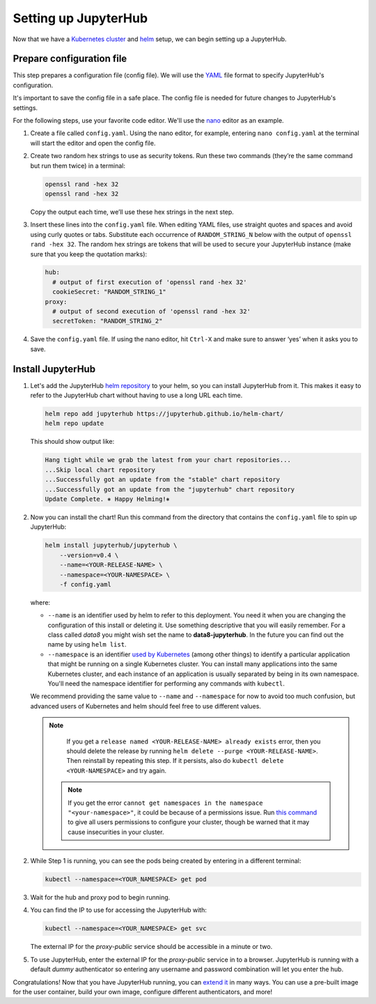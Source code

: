 .. _setup-jupyterhub:

Setting up JupyterHub
=====================

Now that we have a `Kubernetes cluster <create-k8s-cluster.html>`_ and
`helm <setup-helm.html>`_ setup, we can begin setting up a JupyterHub.

Prepare configuration file
--------------------------

This step prepares a configuration file (config file). We will use the
`YAML <https://en.wikipedia.org/wiki/YAML>`_ file format to specify
JupyterHub's configuration.

It's important to save the config file in a safe place. The config file is
needed for future changes to JupyterHub's settings.

For the following steps, use your favorite code editor. We'll use the
`nano <https://en.wikipedia.org/wiki/GNU_nano>`_ editor as an example.

1. Create a file called ``config.yaml``. Using the nano editor, for example,
   entering ``nano config.yaml`` at the terminal will start the editor and
   open the config file.

2. Create two random hex strings to use as security tokens. Run these two
   commands (they’re the same command but run them twice) in a terminal:

   .. code-block:: bash

       openssl rand -hex 32
       openssl rand -hex 32

   Copy the output each time, we’ll use these hex strings in the next step.

3. Insert these lines into the ``config.yaml`` file. When editing YAML files,
   use straight quotes and spaces and avoid using curly quotes or tabs.
   Substitute each occurrence of ``RANDOM_STRING_N`` below with the output of
   ``openssl rand -hex 32``. The random hex strings are tokens that will be used
   to secure your JupyterHub instance (make sure that you keep the quotation
   marks):

   .. code-block:: yaml

      hub:
        # output of first execution of 'openssl rand -hex 32'
        cookieSecret: "RANDOM_STRING_1"
      proxy:
        # output of second execution of 'openssl rand -hex 32'
        secretToken: "RANDOM_STRING_2"

.. Don't put an example here! People will just copy paste that & that's a security issue.

4. Save the ``config.yaml`` file. If using the nano editor, hit ``Ctrl-X`` and
   make sure to answer ‘yes’ when it asks you to save.

Install JupyterHub
------------------

1. Let's add the JupyterHub `helm repository <https://github.com/kubernetes/helm/blob/master/docs/chart_repository.md>`_
   to your helm, so you can install JupyterHub from it. This makes it easy to refer to the JupyterHub chart
   without having to use a long URL each time.

   .. code:: bash

      helm repo add jupyterhub https://jupyterhub.github.io/helm-chart/
      helm repo update

   This should show output like:

   .. code::

      Hang tight while we grab the latest from your chart repositories...
      ...Skip local chart repository
      ...Successfully got an update from the "stable" chart repository
      ...Successfully got an update from the "jupyterhub" chart repository
      Update Complete. ⎈ Happy Helming!⎈

2. Now you can install the chart! Run this command from the directory that contains the
   ``config.yaml`` file to spin up JupyterHub:

   .. code:: bash

      helm install jupyterhub/jupyterhub \
          --version=v0.4 \
          --name=<YOUR-RELEASE-NAME> \
          --namespace=<YOUR-NAMESPACE> \
          -f config.yaml

   where:

   - ``--name`` is an identifier used by helm to refer to this deployment.
     You need it when you are changing the configuration of this install
     or deleting it. Use something descriptive that you will easily
     remember. For a class called *data8* you might wish set the name to
     **data8-jupyterhub**. In the future you can find out the name by
     using ``helm list``.
   - ``--namespace``  is an identifier
     `used by Kubernetes <https://kubernetes.io/docs/concepts/overview/working-with-objects/namespaces/>`_
     (among other things) to identify a particular application that might
     be running on a single Kubernetes cluster. You can install many
     applications into the same Kubernetes cluster, and each instance of
     an application is usually separated by being in its own namespace.
     You'll need the namespace identifier for performing any commands
     with ``kubectl``.

   We recommend providing the same value to ``--name`` and ``--namespace``
   for now to avoid too much confusion, but advanced users of Kubernetes and
   helm should feel free to use different values.

   .. note::

      If you get a ``release named <YOUR-RELEASE-NAME> already exists`` error, then
      you should delete the release by running
      ``helm delete --purge <YOUR-RELEASE-NAME>``. Then reinstall by repeating this
      step. If it persists, also do ``kubectl delete <YOUR-NAMESPACE>`` and try again.

    .. note::

      If you get the error ``cannot get namespaces in the namespace
      "<your-namespace>"``, it could be because of a permissions
      issue. Run `this command
      <https://kubernetes.io/docs/admin/authorization/rbac/#permissive-rbac-permissions>`_
      to give all users permissions to configure your cluster,
      though be warned that it may cause insecurities in your cluster.

2. While Step 1 is running, you can see the pods being created by entering in
   a different terminal:

   .. code-block:: bash

      kubectl --namespace=<YOUR_NAMESPACE> get pod

3. Wait for the hub and proxy pod to begin running.

4. You can find the IP to use for accessing the JupyterHub with:

   .. code-block:: bash

      kubectl --namespace=<YOUR_NAMESPACE> get svc

   The external IP for the `proxy-public` service should be accessible in a
   minute or two.

5. To use JupyterHub, enter the external IP for the `proxy-public` service in
   to a browser. JupyterHub is running with a default *dummy* authenticator so
   entering any username and password combination will let you enter the hub.

Congratulations! Now that you have JupyterHub running, you can
`extend it <extending-jupyterhub.html>`_ in many ways. You can use a pre-built
image for the user container, build your own image, configure different
authenticators, and more!

